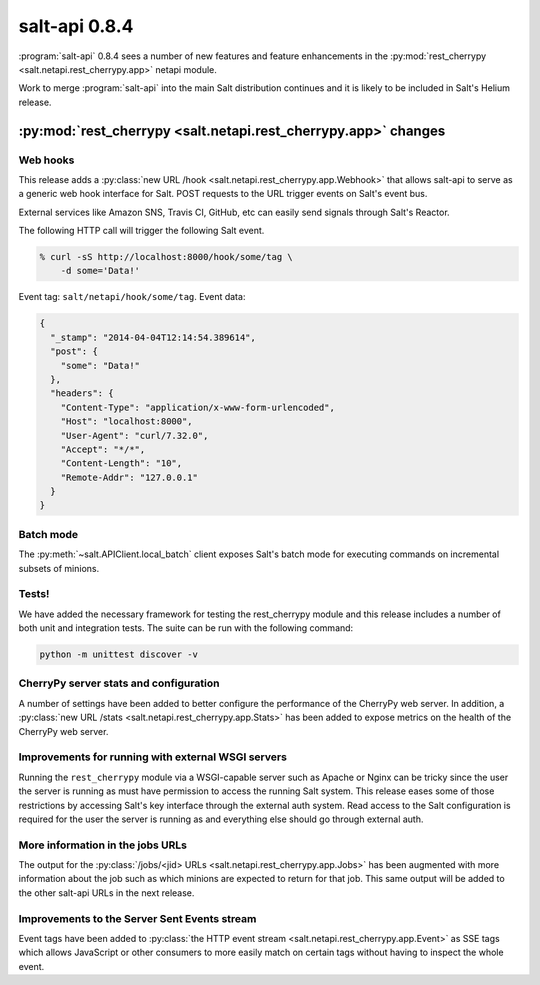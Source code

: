 ==============
salt-api 0.8.4
==============

:program:`salt-api` 0.8.4 sees a number of new features and feature
enhancements in the :py:mod:`rest_cherrypy <salt.netapi.rest_cherrypy.app>`
netapi module.

Work to merge :program:`salt-api` into the main Salt distribution continues and
it is likely to be included in Salt's Helium release.

:py:mod:`rest_cherrypy <salt.netapi.rest_cherrypy.app>` changes
==================================================================

Web hooks
---------

This release adds a :py:class:`new URL /hook
<salt.netapi.rest_cherrypy.app.Webhook>` that allows salt-api to serve as a
generic web hook interface for Salt. POST requests to the URL trigger events on
Salt's event bus.

External services like Amazon SNS, Travis CI, GitHub, etc can easily send
signals through Salt's Reactor.

The following HTTP call will trigger the following Salt event.

.. code-block:: bash

    % curl -sS http://localhost:8000/hook/some/tag \
        -d some='Data!' 

Event tag: ``salt/netapi/hook/some/tag``. Event data:

.. code-block:: json

    {
      "_stamp": "2014-04-04T12:14:54.389614",
      "post": {
        "some": "Data!"
      },
      "headers": {
        "Content-Type": "application/x-www-form-urlencoded",
        "Host": "localhost:8000",
        "User-Agent": "curl/7.32.0",
        "Accept": "*/*",
        "Content-Length": "10",
        "Remote-Addr": "127.0.0.1"
      }
    }

Batch mode
----------

The :py:meth:`~salt.APIClient.local_batch` client exposes Salt's batch mode
for executing commands on incremental subsets of minions.

Tests!
------

We have added the necessary framework for testing the rest_cherrypy module and
this release includes a number of both unit and integration tests. The suite
can be run with the following command:

.. code-block:: bash

    python -m unittest discover -v

CherryPy server stats and configuration
---------------------------------------

A number of settings have been added to better configure the performance of the
CherryPy web server. In addition, a :py:class:`new URL /stats
<salt.netapi.rest_cherrypy.app.Stats>` has been added to expose metrics on
the health of the CherryPy web server.

Improvements for running with external WSGI servers
---------------------------------------------------

Running the ``rest_cherrypy`` module via a WSGI-capable server such as Apache
or Nginx can be tricky since the user the server is running as must have
permission to access the running Salt system. This release eases some of those
restrictions by accessing Salt's key interface through the external auth
system. Read access to the Salt configuration is required for the user the
server is running as and everything else should go through external auth.

More information in the jobs URLs
---------------------------------

The output for the :py:class:`/jobs/<jid> URLs
<salt.netapi.rest_cherrypy.app.Jobs>` has been augmented with more
information about the job such as which minions are expected to return for that
job. This same output will be added to the other salt-api URLs in the next
release.

Improvements to the Server Sent Events stream
---------------------------------------------

Event tags have been added to :py:class:`the HTTP event stream
<salt.netapi.rest_cherrypy.app.Event>` as SSE tags which allows JavaScript
or other consumers to more easily match on certain tags without having to
inspect the whole event.
